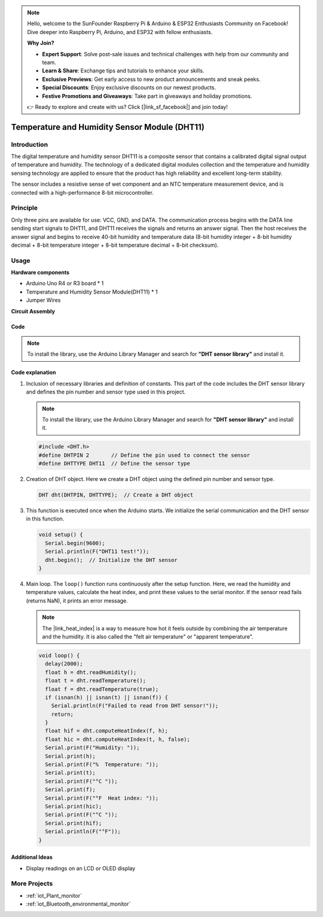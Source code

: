 .. note::

    Hello, welcome to the SunFounder Raspberry Pi & Arduino & ESP32 Enthusiasts Community on Facebook! Dive deeper into Raspberry Pi, Arduino, and ESP32 with fellow enthusiasts.

    **Why Join?**

    - **Expert Support**: Solve post-sale issues and technical challenges with help from our community and team.
    - **Learn & Share**: Exchange tips and tutorials to enhance your skills.
    - **Exclusive Previews**: Get early access to new product announcements and sneak peeks.
    - **Special Discounts**: Enjoy exclusive discounts on our newest products.
    - **Festive Promotions and Giveaways**: Take part in giveaways and holiday promotions.

    👉 Ready to explore and create with us? Click [|link_sf_facebook|] and join today!

.. _cpn_dht11:

Temperature and Humidity Sensor Module (DHT11)
================================================

.. image:: img/12_dht11_module.png
    :width: 400
    :align: center

Introduction
---------------------------
The digital temperature and humidity sensor DHT11 is a composite sensor that contains a calibrated digital signal output of temperature and humidity. The technology of a dedicated digital modules collection and the temperature and humidity sensing technology are applied to ensure that the product has high reliability and excellent long-term stability.

The sensor includes a resistive sense of wet component and an NTC temperature measurement device, and is connected with a high-performance 8-bit microcontroller.

Principle
---------------------------
Only three pins are available for use: VCC, GND, and DATA. The communication process begins with the DATA line sending start signals to DHT11, and DHT11 receives the signals and returns an answer signal. Then the host receives the answer signal and begins to receive 40-bit humidity and temperature data (8-bit humidity integer + 8-bit humidity decimal + 8-bit temperature integer + 8-bit temperature decimal + 8-bit checksum).

.. image:: img/12_dht11_module_2.png
    :width: 300
    :align: center

.. raw:: html
    
    <br/><br/>   

Usage
---------------------------

**Hardware components**

- Arduino Uno R4 or R3 board * 1
- Temperature and Humidity Sensor Module(DHT11) * 1
- Jumper Wires


**Circuit Assembly**

.. image:: img/12_dht11_module_circuit.png
    :width: 400
    :align: center

.. raw:: html
    
    <br/><br/>   

Code
^^^^^^^^^^^^^^^^^^^^

.. note:: 
   To install the library, use the Arduino Library Manager and search for **"DHT sensor library"** and install it. 

.. raw:: html
    
    <iframe src=https://create.arduino.cc/editor/sunfounder01/34796700-4b94-4796-815a-314a25f60638/preview?embed style="height:510px;width:100%;margin:10px 0" frameborder=0></iframe>


.. raw:: html

   <video loop autoplay muted style = "max-width:100%">
      <source src="../_static/video/basic/12-component_dht11.mp4"  type="video/mp4">
      Your browser does not support the video tag.
   </video>
   <br/><br/>  

Code explanation
^^^^^^^^^^^^^^^^^^^^

#. Inclusion of necessary libraries and definition of constants.
   This part of the code includes the DHT sensor library and defines the pin number and sensor type used in this project.

   .. note:: 
      To install the library, use the Arduino Library Manager and search for **"DHT sensor library"** and install it. 

   .. code-block:: arduino
    
      #include <DHT.h>
      #define DHTPIN 2       // Define the pin used to connect the sensor
      #define DHTTYPE DHT11  // Define the sensor type

#. Creation of DHT object.
   Here we create a DHT object using the defined pin number and sensor type.

   .. code-block:: arduino

      DHT dht(DHTPIN, DHTTYPE);  // Create a DHT object

#. This function is executed once when the Arduino starts. We initialize the serial communication and the DHT sensor in this function.

   .. code-block:: arduino

      void setup() {
        Serial.begin(9600);
        Serial.println(F("DHT11 test!"));
        dht.begin();  // Initialize the DHT sensor
      }

#. Main loop.
   The ``loop()`` function runs continuously after the setup function. Here, we read the humidity and temperature values, calculate the heat index, and print these values to the serial monitor.  If the sensor read fails (returns NaN), it prints an error message.

   .. note::
    
      The |link_heat_index| is a way to measure how hot it feels outside by combining the air temperature and the humidity. It is also called the "felt air temperature" or "apparent temperature".

   .. code-block:: arduino

      void loop() {
        delay(2000);
        float h = dht.readHumidity();
        float t = dht.readTemperature();
        float f = dht.readTemperature(true);
        if (isnan(h) || isnan(t) || isnan(f)) {
          Serial.println(F("Failed to read from DHT sensor!"));
          return;
        }
        float hif = dht.computeHeatIndex(f, h);
        float hic = dht.computeHeatIndex(t, h, false);
        Serial.print(F("Humidity: "));
        Serial.print(h);
        Serial.print(F("%  Temperature: "));
        Serial.print(t);
        Serial.print(F("°C "));
        Serial.print(f);
        Serial.print(F("°F  Heat index: "));
        Serial.print(hic);
        Serial.print(F("°C "));
        Serial.print(hif);
        Serial.println(F("°F"));
      }

    
Additional Ideas
^^^^^^^^^^^^^^^^^^^^

- Display readings on an LCD or OLED display

More Projects
---------------------------
* :ref:`iot_Plant_monitor`
* :ref:`iot_Bluetooth_environmental_monitor`

